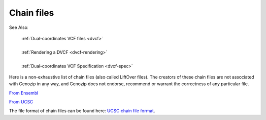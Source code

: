 .. _dvcf-chain-files:

Chain files
===========

See Also:

    | :ref:`Dual-coordinates VCF files <dvcf>`
    |
    | :ref:`Rendering a DVCF <dvcf-rendering>`
    |
    | :ref:`Dual-coordinates VCF Specification <dvcf-spec>`

Here is a non-exhaustive list of chain files (also called LiftOver files). The creators of these chain files are not associated with Genozip in any way, and Genozip does not endorse, recommend or warrant the correctness of any particular file.

`From Ensembl <http://ftp.ensembl.org/pub/assembly_mapping/>`_

`From UCSC <https://hgdownload.soe.ucsc.edu/downloads.html>`_

The file format of chain files can be found here: `UCSC chain file format <https://genome.ucsc.edu/goldenPath/help/chain.html>`_. 
